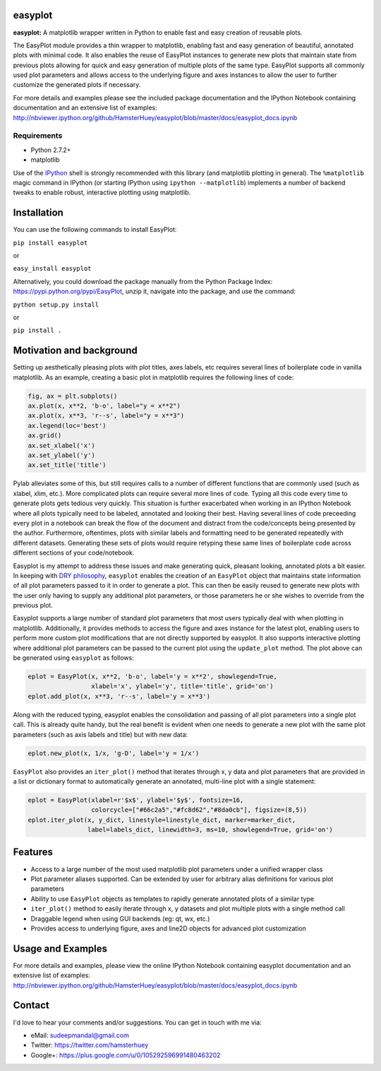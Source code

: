 easyplot
=========

**easyplot:** A matplotlib wrapper written in Python to enable fast and
easy creation of reusable plots.

The EasyPlot module provides a thin wrapper to matplotlib, enabling fast and
easy generation of beautiful, annotated plots with minimal code. It also enables
the reuse of EasyPlot instances to generate new plots that maintain state from
previous plots allowing for quick and easy generation of multiple plots of the
same type. EasyPlot supports all commonly used plot parameters and allows access
to the underlying figure and axes instances to allow the user to further customize
the generated plots if necessary.

For more details and examples please see the included package documentation and
the IPython Notebook containing documentation and an extensive list of examples:
http://nbviewer.ipython.org/github/HamsterHuey/easyplot/blob/master/docs/easyplot_docs.ipynb


Requirements
---------------
- Python 2.7.2+
- matplotlib

Use of the `IPython <http://ipython.org/>`__ shell is strongly
recommended with this library (and matplotlib plotting in general). The
``%matplotlib`` magic command in IPython (or starting IPython using
``ipython --matplotlib``) implements a number of backend tweaks to
enable robust, interactive plotting using matplotlib.


Installation
==============

You can use the following commands to install EasyPlot:

``pip install easyplot``

or

``easy_install easyplot``

Alternatively, you could download the package manually from the Python
Package Index: https://pypi.python.org/pypi/EasyPlot, unzip it, navigate
into the package, and use the command:

``python setup.py install``

or

``pip install .``


Motivation and background
===========================

Setting up aesthetically pleasing plots with plot titles, axes labels, etc
requires several lines of boilerplate code in vanilla matplotlib. As an example,
creating a basic plot in matplotlib requires the following lines of code:

.. code:: python

    fig, ax = plt.subplots()
    ax.plot(x, x**2, 'b-o', label="y = x**2")
    ax.plot(x, x**3, 'r--s', label="y = x**3")
    ax.legend(loc='best')
    ax.grid()
    ax.set_xlabel('x')
    ax.set_ylabel('y')
    ax.set_title('title')

.. image:: https://raw.githubusercontent.com/HamsterHuey/easyplot/master/images/ep_motivation_1.png
   :align: center

Pylab alleviates some of this, but still requires calls to a number of
different functions that are commonly used (such as xlabel, xlim, etc.).
More complicated plots can require several more lines of code. Typing
all this code every time to generate plots gets tedious very quickly.
This situation is further exacerbated when working in an IPython
Notebook where all plots typically need to be labeled, annotated and
looking their best. Having several lines of code preceeding every plot
in a notebook can break the flow of the document and distract from the
code/concepts being presented by the author. Furthermore, oftentimes,
plots with similar labels and formatting need to be generated repeatedly
with different datasets. Generating these sets of plots would require
retyping these same lines of boilerplate code across different sections
of your code/notebook.

Easyplot is my attempt to address these issues and make generating
quick, pleasant looking, annotated plots a bit easier. In keeping with
`DRY
philosophy <http://en.wikipedia.org/wiki/Don%27t_repeat_yourself>`__,
``easyplot`` enables the creation of an ``EasyPlot`` object that
maintains state information of all plot parameters passed to it in order
to generate a plot. This can then be easily reused to generate new plots
with the user only having to supply any additional plot parameters, or
those parameters he or she wishes to override from the previous plot.

Easyplot supports a large number of standard plot parameters that most
users typically deal with when plotting in matplotlib. Additionally, it
provides methods to access the figure and axes instance for the latest
plot, enabling users to perform more custom plot modifications that are
not directly supported by easyplot. It also supports interactive
plotting where additional plot parameters can be passed to the current
plot using the ``update_plot`` method. The plot above can be generated
using ``easyplot`` as follows:

.. code:: python

    eplot = EasyPlot(x, x**2, 'b-o', label='y = x**2', showlegend=True,
                     xlabel='x', ylabel='y', title='title', grid='on')
    eplot.add_plot(x, x**3, 'r--s', label='y = x**3')

Along with the reduced typing, easyplot enables the consolidation and
passing of all plot parameters into a single plot call. This is already
quite handy, but the real benefit is evident when one needs to generate
a new plot with the same plot parameters (such as axis labels and title)
but with new data:

.. code:: python

    eplot.new_plot(x, 1/x, 'g-D', label='y = 1/x')

.. image:: https://raw.githubusercontent.com/HamsterHuey/easyplot/master/images/ep_motivation_2.png
   :align: center

``EasyPlot`` also provides an ``iter_plot()`` method that iterates
through x, y data and plot parameters that are provided in a list or
dictionary format to automatically generate an annotated, multi-line
plot with a single statement:

.. code:: python

    eplot = EasyPlot(xlabel=r'$x$', ylabel='$y$', fontsize=16,
                     colorcycle=["#66c2a5","#fc8d62","#8da0cb"], figsize=(8,5))
    eplot.iter_plot(x, y_dict, linestyle=linestyle_dict, marker=marker_dict,
                    label=labels_dict, linewidth=3, ms=10, showlegend=True, grid='on')

.. image:: https://raw.githubusercontent.com/HamsterHuey/easyplot/master/images/ep_motivation_3.png
   :align: center


Features
========

- Access to a large number of the most used matplotlib plot parameters under a 
  unified wrapper class
- Plot parameter aliases supported. Can be extended by user for
  arbitrary alias definitions for various plot parameters 
- Ability to use ``EasyPlot`` objects as templates to rapidly generate annotated
  plots of a similar type 
- ``iter_plot()`` method to easily iterate through x, y datasets and plot 
  multiple plots with a single method call
- Draggable legend when using GUI backends (eg: qt, wx, etc.)
- Provides access to underlying figure, axes and line2D objects for advanced plot
  customization


Usage and Examples
==================

For more details and examples, please view the online IPython Notebook containing 
easyplot documentation and an extensive list of examples:
http://nbviewer.ipython.org/github/HamsterHuey/easyplot/blob/master/docs/easyplot_docs.ipynb

Contact
=============

I'd love to hear your comments and/or suggestions. You can get in touch
with me via:

- eMail: sudeepmandal@gmail.com
- Twitter: https://twitter.com/hamsterhuey
- Google+: https://plus.google.com/u/0/105292596991480463202
